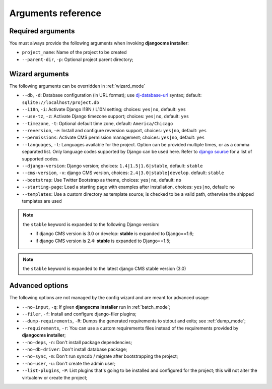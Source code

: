 .. _arguments:

Arguments reference
===================

Required arguments
------------------

You must always provide the following arguments when invoking **djangocms installer**:

* ``project_name``: Name of the project to be created
* ``--parent-dir``, ``-p``: Optional project parent directory;


Wizard arguments
----------------

The following arguments can be overridden in :ref:`wizard_mode`

* ``--db``, ``-d``: Database configuration (in URL format); use `dj-database-url`_
  syntax;  default: ``sqlite://localhost/project.db``
* ``--i18n``, ``-i``: Activate Django I18N / L10N setting; choices: ``yes|no``, default: ``yes``
* ``--use-tz``, ``-z``: Activate Django timezone support;  choices: ``yes|no``, default: ``yes``
* ``--timezone``, ``-t``: Optional default time zone, default: ``America/Chicago``
* ``--reversion``, ``-e``: Install and configure reversion support, choices: ``yes|no``, default: ``yes``
* ``--permissions``: Activate CMS permission management; choices: ``yes|no``, default: ``yes``
* ``--languages``, ``-l``: Languages available for the project. Option can be provided multiple times, or as a
  comma separated list.
  Only language codes supported by Django can be used here. Refer to `django source`_ for a list of supported codes.
* ``--django-version``: Django version;  choices: ``1.4|1.5|1.6|stable``, default: ``stable``
* ``--cms-version``, ``-v``: django CMS version, choices: ``2.4|3.0|stable|develop``. default: ``stable``
* ``--bootstrap``: Use Twitter Bootstrap as theme, choices: ``yes|no``, default: ``no``
* ``--starting-page``: Load a starting page with examples after installation, choices: ``yes|no``, default: ``no``
* ``--templates``: Use a custom directory as template source; is checked to be a valid path, otherwise the
  shipped templates are used

.. note:: the ``stable`` keyword is expanded to the following Django version:

   * if django CMS version is 3.0 or develop: **stable** is expanded to Django==1.6;
   * if django CMS version is 2.4: **stable** is expanded to Django==1.5;

.. note:: the ``stable`` keyword is expanded to the latest django CMS stable version (3.0)


Advanced options
----------------

The following options are not managed by the config wizard and are meant for
advanced usage:

* ``--no-input``, ``-q``: If given **djangocms installer** run in :ref:`batch_mode`;
* ``--filer``, ``-f``: Install and configure django-filer plugins;
* ``--dump-requirements``, ``-R``: Dumps the generated requirements to stdout
  and exits; see :ref:`dump_mode`;
* ``--requirements``, ``-r``: You can use a custom requirements files instead of the
  requirements provided by **djangocms installer**;
* ``--no-deps``, ``-n``: Don't install package dependencies;
* ``--no-db-driver``: Don't install database package;
* ``--no-sync``, ``-m``: Don't run syncdb / migrate after bootstrapping the project;
* ``--no-user``, ``-u``: Don't create the admin user;
* ``--list-plugins``, ``-P``: List plugins that's going to be installed and
  configured for the project; this will not alter the virtualenv or create the
  project;


.. _dj-database-url: https://github.com/kennethreitz/dj-database-url
.. _django source: https://github.com/django/django/blob/master/django/conf/global_settings.py#L50